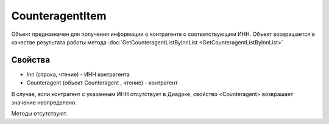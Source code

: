 ﻿CounteragentItem
================

Объект предназначен для получения информации о контрагенте с
соответствующим ИНН. Объект возврашается в качестве результата работы
метода :doc:`GetCounteragentListByInnList <GetCounteragentListByInnList>`

Свойства
--------

-  Inn (строка, чтение) - ИНН контрагента
-  Counteragent (объект Counteragent , чтение) - контрагент

В случае, если контрагент с указанным ИНН отсутствует в Диадоке,
свойство <Counteragent> возврашает значение неопределено.

Методы отсутствуют.
